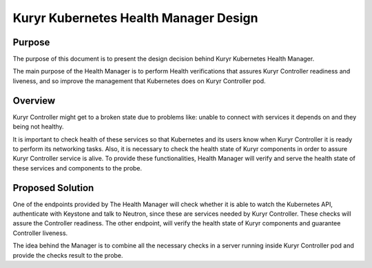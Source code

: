 ..
      This work is licensed under a Creative Commons Attribution 3.0 Unported
      License.

      http://creativecommons.org/licenses/by/3.0/legalcode

      Convention for heading levels in Neutron devref:
      =======  Heading 0 (reserved for the title in a document)
      -------  Heading 1
      ~~~~~~~  Heading 2
      +++++++  Heading 3
      '''''''  Heading 4
      (Avoid deeper levels because they do not render well.)

======================================
Kuryr Kubernetes Health Manager Design
======================================


Purpose
-------
The purpose of this document is to present the design decision behind
Kuryr Kubernetes Health Manager.

The main purpose of the Health Manager is to perform Health verifications
that assures Kuryr Controller readiness and liveness, and so improve the
management that Kubernetes does on Kuryr Controller pod.

Overview
--------

Kuryr Controller might get to a broken state due to problems like:
unable to connect with services it depends on and they being not healthy.

It is important to check health of these services so that Kubernetes and
its users know when Kuryr Controller it is ready to perform its networking
tasks. Also, it is necessary to check the health state of Kuryr components in
order to assure Kuryr Controller service is alive. To provide these
functionalities, Health Manager will verify and serve the health state of
these services and components to the probe.

Proposed Solution
-----------------
One of the endpoints provided by The Health Manager will check whether it is
able to watch the Kubernetes API, authenticate with Keystone and talk to
Neutron, since these are services needed by Kuryr Controller. These checks
will assure the Controller readiness. The other endpoint, will verify
the health state of Kuryr components and guarantee Controller liveness.

The idea behind the Manager is to combine all the necessary checks in a
server running inside Kuryr Controller pod and provide the checks result
to the probe.
